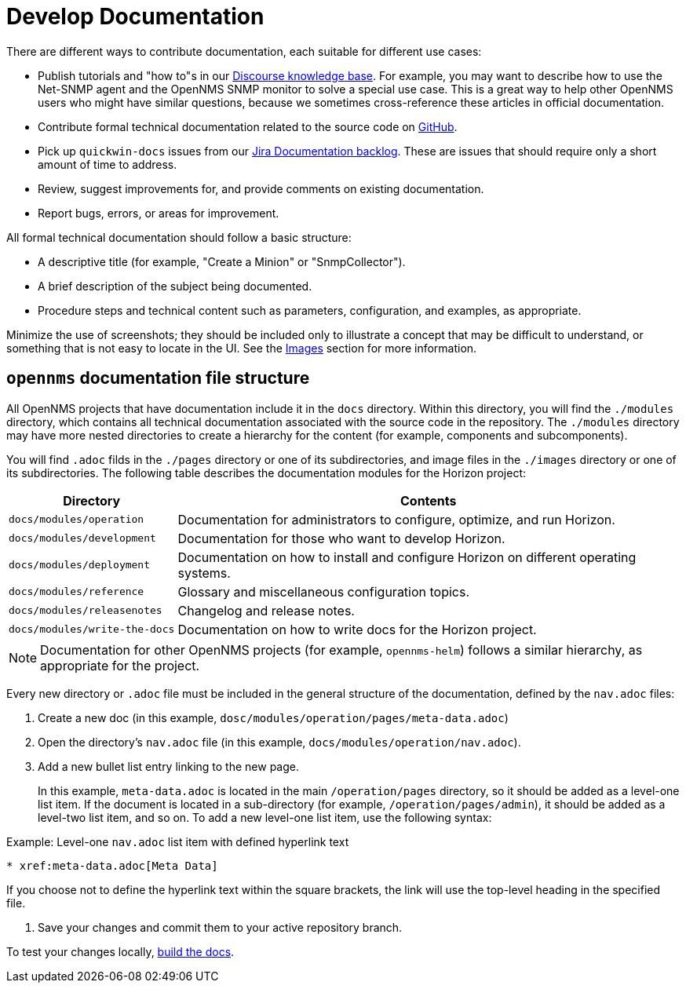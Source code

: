 
= Develop Documentation

There are different ways to contribute documentation, each suitable for different use cases:

* Publish tutorials and "how to"s in our https://opennms.discourse.group/c/knowledgebase[Discourse knowledge base].
For example, you may want to describe how to use the Net-SNMP agent and the OpenNMS SNMP monitor to solve a special use case.
This is a great way to help other OpenNMS users who might have similar questions, because we sometimes cross-reference these articles in official documentation.
* Contribute formal technical documentation related to the source code on https://github.com/OpenNMS/opennms[GitHub].
* Pick up `quickwin-docs` issues from our https://issues.opennms.org/secure/RapidBoard.jspa?rapidView=34&projectKey=NMS&view=planning&selectedIssue=NMS-13800&issueLimit=100[Jira Documentation backlog].
These are issues that should require only a short amount of time to address.
* Review, suggest improvements for, and provide comments on existing documentation.
* Report bugs, errors, or areas for improvement.

All formal technical documentation should follow a basic structure:

* A descriptive title (for example, "Create a Minion" or "SnmpCollector").
* A brief description of the subject being documented.
* Procedure steps and technical content such as parameters, configuration, and examples, as appropriate.

Minimize the use of screenshots; they should be included only to illustrate a concept that may be difficult to understand, or something that is not easy to locate in the UI.
See the xref:write-the-docs:write-docs.adoc#ga-opennms-docs-images[Images] section for more information.

[[ga-opennms-docs-repo-structure]]
== `opennms` documentation file structure

All OpenNMS projects that have documentation include it in the `docs` directory.
Within this directory, you will find the `./modules` directory, which contains all technical documentation associated with the source code in the repository.
The `./modules` directory may have more nested directories to create a hierarchy for the content (for example, components and subcomponents).

You will find `.adoc` filds in the `./pages` directory or one of its subdirectories, and image files in the `./images` directory or one of its subdirectories.
The following table describes the documentation modules for the Horizon project:

[options="header", cols="1,3"]
|===
| Directory
| Contents

| `docs/modules/operation`
| Documentation for administrators to configure, optimize, and run Horizon.

| `docs/modules/development`
| Documentation for those who want to develop Horizon.

| `docs/modules/deployment`
| Documentation on how to install and configure Horizon on different operating systems.

| `docs/modules/reference`
| Glossary and miscellaneous configuration topics.

| `docs/modules/releasenotes`
| Changelog and release notes.

| `docs/modules/write-the-docs`
| Documentation on how to write docs for the Horizon project.
|===

NOTE: Documentation for other OpenNMS projects (for example, `opennms-helm`) follows a similar hierarchy, as appropriate for the project.

Every new directory or `.adoc` file must be included in the general structure of the documentation, defined by the `nav.adoc` files:

. Create a new doc (in this example, `dosc/modules/operation/pages/meta-data.adoc`)
. Open the directory's `nav.adoc` file (in this example, `docs/modules/operation/nav.adoc`).
. Add a new bullet list entry linking to the new page.
+
In this example, `meta-data.adoc` is located in the main `/operation/pages` directory, so it should be added as a level-one list item.
If the document is located in a sub-directory (for example, `/operation/pages/admin`), it should be added as a level-two list item, and so on.
To add a new level-one list item, use the following syntax:

.Example: Level-one `nav.adoc` list item with defined hyperlink text
[source]
----
* xref:meta-data.adoc[Meta Data]
----

If you choose not to define the hyperlink text within the square brackets, the link will use the top-level heading in the specified file.

. Save your changes and commit them to your active repository branch.

To test your changes locally, xref:write-the-docs:build-docs.adoc[build the docs].
